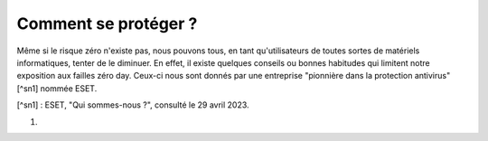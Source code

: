 
Comment se protéger ?
#####################

Même si le risque zéro n'existe pas, nous pouvons tous, en tant qu'utilisateurs de toutes sortes de matériels informatiques, tenter de le diminuer. 
En effet, il existe quelques conseils ou bonnes habitudes qui limitent notre exposition aux failles zéro day. 
Ceux-ci nous sont donnés par une entreprise "pionnière dans la protection antivirus"[^sn1] nommée ESET.

[^sn1] : ESET, "Qui sommes-nous ?", consulté le 29 avril 2023.

#.
